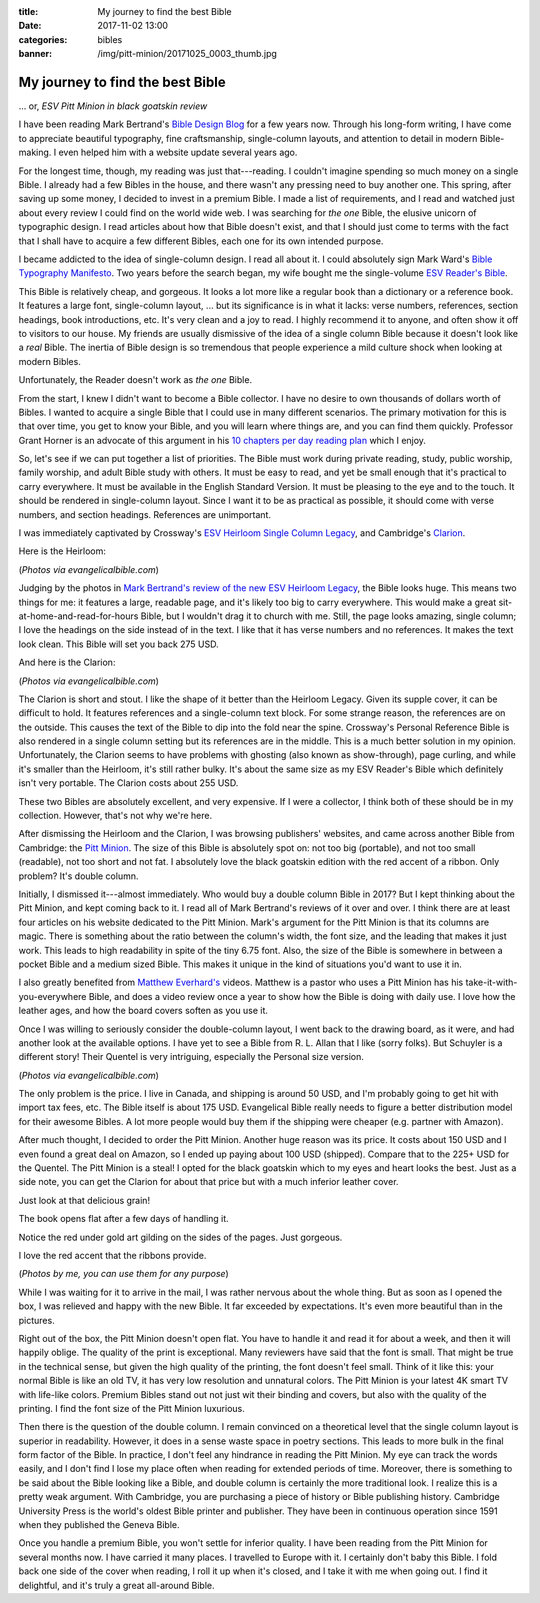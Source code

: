 :title: My journey to find the best Bible
:date: 2017-11-02 13:00
:categories: bibles
:banner: /img/pitt-minion/20171025_0003_thumb.jpg

My journey to find the best Bible
=================================

... or, *ESV Pitt Minion in black goatskin review*

I have been reading Mark Bertrand's `Bible Design Blog`_ for a few years now.
Through his long-form writing, I have come to appreciate beautiful typography,
fine craftsmanship, single-column layouts, and attention to detail in modern
Bible-making.  I even helped him with a website update several years ago.

For the longest time, though, my reading was just that---reading.  I couldn't
imagine spending so much money on a single Bible.  I already had a few Bibles
in the house, and there wasn't any pressing need to buy another one.  This
spring, after saving up some money, I decided to invest in a premium Bible.  I
made a list of requirements, and I read and watched just about every review I
could find on the world wide web.  I was searching for *the one* Bible, the
elusive unicorn of typographic design.  I read articles about how that Bible
doesn't exist, and that I should just come to terms with the fact that I shall
have to acquire a few different Bibles, each one for its own intended purpose.

I became addicted to the idea of single-column design.  I read all about it.  I
could absolutely sign Mark Ward's `Bible Typography Manifesto`_.  Two years
before the search began, my wife bought me the single-volume `ESV Reader's
Bible`_.

.. raw:: html

  <iframe width="560" height="315" src="https://www.youtube.com/embed/9xhvee27Rkk?rel=0" frameborder="0" allowfullscreen="true"></iframe>

This Bible is relatively cheap, and gorgeous.  It looks a lot more like a
regular book than a dictionary or a reference book.  It features a large font,
single-column layout, ... but its significance is in what it lacks: verse
numbers, references, section headings, book introductions, etc.  It's very clean
and a joy to read.  I highly recommend it to anyone, and often show it off to
visitors to our house.  My friends are usually dismissive of the idea of a
single column Bible because it doesn't look like a *real* Bible.  The inertia of
Bible design is so tremendous that people experience a mild culture shock when
looking at modern Bibles.

Unfortunately, the Reader doesn't work as *the one* Bible.

From the start, I knew I didn't want to become a Bible collector.  I have no
desire to own thousands of dollars worth of Bibles.  I wanted to acquire a
single Bible that I could use in many different scenarios.  The primary
motivation for this is that over time, you get to know your Bible, and you will
learn where things are, and you can find them quickly.  Professor Grant Horner
is an advocate of this argument in his `10 chapters per day reading plan`_ which
I enjoy.

So, let's see if we can put together a list of priorities.  The Bible must work
during private reading, study, public worship, family worship, and adult Bible
study with others.  It must be easy to read, and yet be small enough that it's
practical to carry everywhere.  It must be available in the English Standard
Version.  It must be pleasing to the eye and to the touch.  It should be
rendered in single-column layout.  Since I want it to be as practical as
possible, it should come with verse numbers, and section headings.  References
are unimportant.

I was immediately captivated by Crossway's `ESV Heirloom Single Column
Legacy`_, and Cambridge's `Clarion`_.

Here is the Heirloom:

.. image:: /img/esv-heirloom-psalms.jpg
.. image:: /img/esv-heirloom-cover.jpg

(*Photos via evangelicalbible.com*)

Judging by the photos in `Mark Bertrand's review of the new ESV Heirloom
Legacy`_, the Bible looks huge.  This means two things for me: it features a
large, readable page, and it's likely too big to carry everywhere.  This would
make a great sit-at-home-and-read-for-hours Bible, but I wouldn't drag it to
church with me.  Still, the page looks amazing, single column; I love the
headings on the side instead of in the text.  I like that it has verse numbers
and no references.  It makes the text look clean.  This Bible will set you back
275 USD.

And here is the Clarion:

.. image:: /img/clarion-open.jpg
.. image:: /img/clarion-cover.jpg

(*Photos via evangelicalbible.com*)

The Clarion is short and stout.  I like the shape of it better than the Heirloom
Legacy.  Given its supple cover, it can be difficult to hold.  It features
references and a single-column text block.  For some strange reason, the
references are on the outside.  This causes the text of the Bible to dip into
the fold near the spine.  Crossway's Personal Reference Bible is also rendered
in a single column setting but its references are in the middle.  This is a much
better solution in my opinion. Unfortunately, the Clarion seems to have problems
with ghosting (also known as show-through), page curling, and while it's smaller
than the Heirloom, it's still rather bulky.  It's about the same size as my ESV
Reader's Bible which definitely isn't very portable.  The Clarion costs about
255 USD.

These two Bibles are absolutely excellent, and very expensive.  If I were a
collector, I think both of these should be in my collection.  However, that's
not why we're here.

After dismissing the Heirloom and the Clarion, I was browsing publishers'
websites, and came across another Bible from Cambridge: the `Pitt Minion`_. The
size of this Bible is absolutely spot on: not too big (portable), and not too
small (readable), not too short and not fat.  I absolutely love the black
goatskin edition with the red accent of a ribbon.  Only problem?  It's double
column.

Initially, I dismissed it---almost immediately.  Who would buy a double column
Bible in 2017?  But I kept thinking about the Pitt Minion, and kept coming back
to it.  I read all of Mark Bertrand's reviews of it over and over.  I think
there are at least four articles on his website dedicated to the Pitt Minion.
Mark's argument for the Pitt Minion is that its columns are magic.  There is
something about the ratio between the column's width, the font size, and the
leading that makes it just work.  This leads to high readability in spite of
the tiny 6.75 font.  Also, the size of the Bible is somewhere in between a
pocket Bible and a medium sized Bible.  This makes it unique in the kind of
situations you'd want to use it in.

I also greatly benefited from `Matthew Everhard's`_ videos.  Matthew is a pastor
who uses a Pitt Minion has his take-it-with-you-everywhere Bible, and does a
video review once a year to show how the Bible is doing with daily use.  I love
how the leather ages, and how the board covers soften as you use it.

.. raw:: html

    <iframe width="560" height="315" src="https://www.youtube.com/embed/Z6ZTp7tdXpg" frameborder="0" allowfullscreen="true"></iframe>

Once I was willing to seriously consider the double-column layout, I went back
to the drawing board, as it were, and had another look at the available
options.  I have yet to see a Bible from R. L. Allan that I like (sorry folks).
But Schuyler is a different story!  Their Quentel is very intriguing,
especially the Personal size version.

.. image:: /img/quentel-1-small.jpg
.. image:: /img/quentel-2-small.jpg

(*Photos via evangelicalbible.com*)

The only problem is the price.  I live in Canada, and shipping is around 50
USD, and I'm probably going to get hit with import tax fees, etc.  The Bible
itself is about 175 USD.  Evangelical Bible really needs to figure a better
distribution model for their awesome Bibles.  A lot more people would buy them
if the shipping were cheaper (e.g. partner with Amazon).

After much thought, I decided to order the Pitt Minion.  Another huge reason
was its price. It costs about 150 USD and I even found a great deal on Amazon,
so I ended up paying about 100 USD (shipped).  Compare that to the 225+ USD for
the Quentel.  The Pitt Minion is a steal!  I opted for the black goatskin which
to my eyes and heart looks the best.  Just as a side note, you can get the
Clarion for about that price but with a much inferior leather cover.

.. image:: /img/pitt-minion/20171025_0001_thumb.jpg
.. image:: /img/pitt-minion/20171025_0002_thumb.jpg

Just look at that delicious grain!

.. image:: /img/pitt-minion/20171025_0003_thumb.jpg

The book opens flat after a few days of handling it.

.. image:: /img/pitt-minion/20171025_0004_thumb.jpg
.. image:: /img/pitt-minion/20171025_0005_thumb.jpg

Notice the red under gold art gilding on the sides of the pages.  Just
gorgeous.

.. image:: /img/pitt-minion/20171025_0006_thumb.jpg
.. image:: /img/pitt-minion/20171025_0007_thumb.jpg

I love the red accent that the ribbons provide.

.. image:: /img/pitt-minion/20171025_0008_thumb.jpg
.. image:: /img/pitt-minion/20171025_0009_thumb.jpg

(*Photos by me, you can use them for any purpose*)

While I was waiting for it to arrive in the mail, I was rather nervous about
the whole thing.  But as soon as I opened the box, I was relieved and happy
with the new Bible.  It far exceeded by expectations.  It's even more beautiful
than in the pictures.

Right out of the box, the Pitt Minion doesn't open flat.  You have to handle it
and read it for about a week, and then it will happily oblige.  The quality of
the print is exceptional.  Many reviewers have said that the font is small.
That might be true in the technical sense, but given the high quality of the
printing, the font doesn't feel small.  Think of it like this: your normal
Bible is like an old TV, it has very low resolution and unnatural colors.  The
Pitt Minion is your latest 4K smart TV with life-like colors.  Premium Bibles
stand out not just wit their binding and covers, but also with the quality of
the printing.  I find the font size of the Pitt Minion luxurious.

Then there is the question of the double column.  I remain convinced on a
theoretical level that the single column layout is superior in readability.
However, it does in a sense waste space in poetry sections.  This leads to more
bulk in the final form factor of the Bible.  In practice, I don't feel any
hindrance in reading the Pitt Minion.  My eye can track the words easily, and I
don't find I lose my place often when reading for extended periods of time.
Moreover, there is something to be said about the Bible looking like a Bible,
and double column is certainly the more traditional look.  I realize this is a
pretty weak argument.  With Cambridge, you are purchasing a piece of history or
Bible publishing history.  Cambridge University Press is the world's oldest
Bible printer and publisher.  They have been in continuous operation since 1591
when they published the Geneva Bible.

Once you handle a premium Bible, you won't settle for inferior quality.  I have
been reading from the Pitt Minion for several months now.  I have carried it
many places.  I travelled to Europe with it. I certainly don't baby this Bible.
I fold back one side of the cover when reading, I roll it up when it's closed,
and I take it with me when going out.  I find it delightful, and it's truly a
great all-around Bible.

.. _Bible Design Blog: https://www.bibledesignblog.com/
.. _Bible Typography Manifesto: https://byfaithweunderstand.com/bible-typography-manifesto/
.. _ESV Reader's Bible: https://www.crossway.org/bibles/esv-readers-bible-cob/
.. _10 chapters per day reading plan: http://www.sohmer.net/media/professor_grant_horners_bible_reading_system.pdf 
.. _ESV Heirloom Single Column Legacy: https://www.crossway.org/bibles/esv-heirloom-single-column-legacy-bible-none-gskn/
.. _Clarion: http://www.cambridge.org/bibles/bible-versions/english-standard-version/clarion/#fWEczIpRK89Frx95.97
.. _Mark Bertrand's review of the new ESV Heirloom Legacy: https://www.bibledesignblog.com/blog/2017/8/10/refined-in-every-sense-the-new-heirloom-legacy
.. _Pitt Minion: http://www.cambridge.org/bibles/bible-versions/king-james-version/reference-editions/pitt-minion-first-edition/#EGkUW5ImTubwglOP.97
.. _Matthew Everhard's: https://www.youtube.com/channel/UCzZeN-hOXtiz9Q0YvVUee8A
